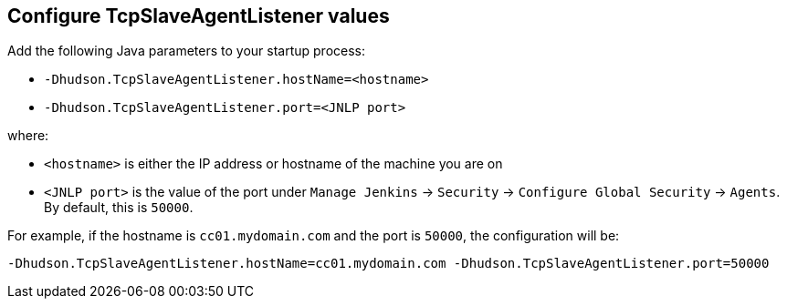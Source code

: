 
== Configure TcpSlaveAgentListener values

Add the following Java parameters to your startup process:

* `-Dhudson.TcpSlaveAgentListener.hostName=<hostname>`
* `-Dhudson.TcpSlaveAgentListener.port=<JNLP port>`

where:

* `<hostname>` is either the IP address or hostname of the machine you are on
* `<JNLP port>` is the value of the port under `Manage Jenkins` -> `Security` -> `Configure Global Security` -> `Agents`. By default, this is `50000`.

For example, if the hostname is `cc01.mydomain.com` and the port is `50000`, the configuration will be:

`-Dhudson.TcpSlaveAgentListener.hostName=cc01.mydomain.com -Dhudson.TcpSlaveAgentListener.port=50000`

